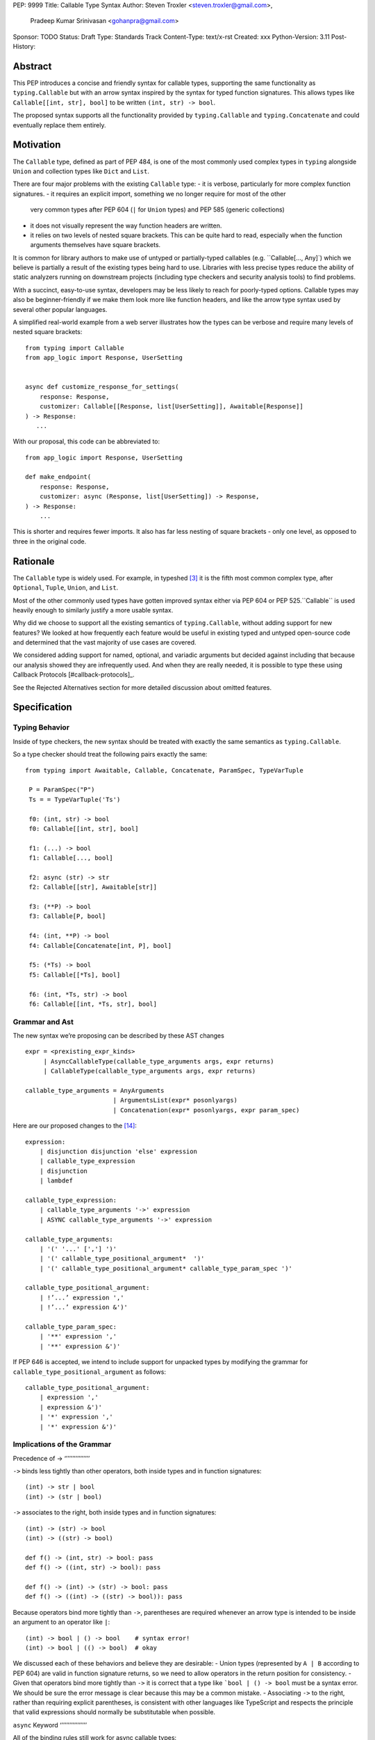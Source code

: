 PEP: 9999
Title: Callable Type Syntax
Author: Steven Troxler <steven.troxler@gmail.com>,
        Pradeep Kumar Srinivasan <gohanpra@gmail.com>
Sponsor: TODO
Status: Draft
Type: Standards Track
Content-Type: text/x-rst
Created: xxx
Python-Version: 3.11
Post-History:

Abstract
========

This PEP introduces a concise and friendly syntax for callable types, supporting the same functionality as ``typing.Callable`` but with an arrow syntax inspired by the syntax for typed function signatures. This allows types like ``Callable[[int, str], bool]`` to be written ``(int, str) -> bool``.

The proposed syntax supports all the functionality provided by ``typing.Callable`` and ``typing.Concatenate`` and could eventually replace them entirely.


Motivation
==========


The ``Callable`` type, defined as part of PEP 484, is one of the most commonly used complex types in ``typing`` alongside ``Union`` and collection types like ``Dict`` and ``List``.


There are four major problems with the existing ``Callable`` type:
- it is verbose, particularly for more complex function signatures.
- it requires an explicit import, something we no longer require for most of the other
  very common types after PEP 604 (``|`` for ``Union`` types) and PEP 585 (generic collections)
- it does not visually represent the way function headers are written.
- it relies on two levels of nested square brackets. This can be quite hard to read,
  especially when the function arguments themselves have square brackets.

It is common for library authors to make use of untyped or partially-typed callables (e.g. ``Callable[..., Any]`) which we believe is partially a result of the existing types being hard to use. Libraries with less precise types reduce the ability of static analyzers running on downstream projects (including type checkers and security analysis tools) to find problems.

With a succinct, easy-to-use syntax, developers may be less likely to reach for poorly-typed options. Callable types may also be beginner-friendly if we make them look more like function headers, and like the arrow type syntax used by several other popular languages.

A simplified real-world example from a web server illustrates how the types can be verbose and require many levels of nested square brackets::

    from typing import Callable
    from app_logic import Response, UserSetting


    async def customize_response_for_settings(
        response: Response,
        customizer: Callable[[Response, list[UserSetting]], Awaitable[Response]]
    ) -> Response:
       ...

With our proposal, this code can be abbreviated to::

    from app_logic import Response, UserSetting

    def make_endpoint(
        response: Response,
        customizer: async (Response, list[UserSetting]) -> Response,
    ) -> Response:
        ...

This is shorter and requires fewer imports. It also has far less nesting of square brackets - only one level, as opposed to three in the original code.

Rationale
=========

The ``Callable`` type is widely used. For example, in typeshed [#typeshed-stats]_ it is the fifth most common complex type, after ``Optional``, ``Tuple``, ``Union``, and ``List``.

Most of the other commonly used types have gotten improved syntax either via PEP 604 or PEP 525.``Callable`` is used heavily enough to similarly justify a more usable syntax.

Why did we choose to support all the existing semantics of ``typing.Callable``, without adding support for new features? We looked at how frequently each feature would be useful in existing typed and untyped open-source code and determined that the vast majority of use cases are covered.

We considered adding support for named, optional, and variadic arguments but decided against including that because our analysis showed they are infrequently used. And when they are really needed, it is possible to type these using Callback Protocols [#callback-protocols]_.

See the Rejected Alternatives section for more detailed discussion about omitted features.

Specification
=============

Typing Behavior
---------------

Inside of type checkers, the new syntax should be treated with exactly the same semantics as ``typing.Callable``.

So a type checker should treat the following pairs exactly the same::

   from typing import Awaitable, Callable, Concatenate, ParamSpec, TypeVarTuple

    P = ParamSpec("P")
    Ts = = TypeVarTuple('Ts')

    f0: (int, str) -> bool
    f0: Callable[[int, str], bool]
    
    f1: (...) -> bool
    f1: Callable[..., bool]

    f2: async (str) -> str
    f2: Callable[[str], Awaitable[str]]
 
    f3: (**P) -> bool
    f3: Callable[P, bool]

    f4: (int, **P) -> bool
    f4: Callable[Concatenate[int, P], bool]
    
    f5: (*Ts) -> bool
    f5: Callable[[*Ts], bool]

    f6: (int, *Ts, str) -> bool
    f6: Callable[[int, *Ts, str], bool]

Grammar and Ast
---------------

The new syntax we’re proposing can be described by these AST changes ::

    expr = <prexisting_expr_kinds>
         | AsyncCallableType(callable_type_arguments args, expr returns)
         | CallableType(callable_type_arguments args, expr returns)
                                                                                
    callable_type_arguments = AnyArguments
                            | ArgumentsList(expr* posonlyargs)
                            | Concatenation(expr* posonlyargs, expr param_spec)


Here are our proposed changes to the [#python-grammar]_::

    expression:
        | disjunction disjunction 'else' expression
        | callable_type_expression
        | disjunction
        | lambdef

    callable_type_expression:
        | callable_type_arguments '->' expression
        | ASYNC callable_type_arguments '->' expression

    callable_type_arguments:
        | '(' '...' [','] ')'
        | '(' callable_type_positional_argument*  ')'
        | '(' callable_type_positional_argument* callable_type_param_spec ')'

    callable_type_positional_argument:
        | !’...’ expression ','
        | !’...’ expression &')'

    callable_type_param_spec:
        | '**' expression ','
        | '**' expression &')'



If PEP 646 is accepted, we intend to include support for unpacked types by modifying the grammar for ``callable_type_positional_argument`` as follows::

    callable_type_positional_argument:
        | expression ','
        | expression &')'
        | '*' expression ','
        | '*' expression &')'


Implications of the Grammar
---------------------------


Precedence of ->
‘’’’’’’’’’’’’’’’


``->`` binds less tightly than other operators, both inside types and in function signatures::

    (int) -> str | bool
    (int) -> (str | bool)


``->`` associates to the right, both inside types and in function signatures::

    (int) -> (str) -> bool
    (int) -> ((str) -> bool)

    def f() -> (int, str) -> bool: pass
    def f() -> ((int, str) -> bool): pass

    def f() -> (int) -> (str) -> bool: pass
    def f() -> ((int) -> ((str) -> bool)): pass


Because operators bind more tightly than ``->``, parentheses are required whenever an arrow type is intended to be inside an argument to an operator like ``|``::

    (int) -> bool | () -> bool    # syntax error!
    (int) -> bool | (() -> bool)  # okay


We discussed each of these behaviors and believe they are desirable:
- Union types (represented by ``A | B`` according to PEP 604) are valid in function signature returns, so we need to allow operators in the return position for consistency.
- Given that operators bind more tightly than ``->`` it is correct that a type like ```bool | () -> bool`` must be a syntax error. We should be sure the error message is clear because this may be a common mistake.
- Associating ``->`` to the right, rather than requiring explicit parentheses, is consistent with other languages like TypeScript and respects the principle that valid expressions should normally be substitutable when possible.

``async`` Keyword
‘’’’’’’’’’’’’’’’’

All of the binding rules still work for async callable types::

    (int) -> async (float) -> str | bool
    (int) -> (async (float) -> (str | bool))

    def f() -> async (int, str) -> bool: pass
    def f() -> (async (int, str) -> bool): pass

    def f() -> async (int) -> async (str) -> bool: pass
    def f() -> (async (int) -> (async (str) -> bool)): pass


Trailing Commas
‘’’’’’’’’’’’’’’

- Following the precedent of function signatures, putting a comma in an empty arguments list is illegal, ``(,) -> bool`` is a syntax error.
- Again following precedent, trailing commas are otherwise always permitted::


    ((int,) -> bool == (int) -> bool
    ((int, **P,) -> bool == (int, **P) -> bool
    ((...,) -> bool) == ((...) -> bool)
 
Allowing trailing commas also gives autoformatters more flexibility when splitting callable types across lines, which is always legal following standard python whitespace rules.


Disallowing ``...`` as an Argument Type
‘’’’’’’’’’’’’’’‘’’’’’’’’’’’’’’‘’’’’’’’’

Under normal circumstances, any valid expression is permitted where we want a type annotation and ``...`` is a valid expression. This is never semantically valid and all type checkers would reject it, but the grammar would allow it if we didn’t explicitly prevent this.

We decided that there were compelling reasons to prevent it:
- The semantics of ``(...) -> bool`` are different from ``(T) -> bool`` for any valid type T: ``(...)`` is a special form indicating ``AnyArguments`` whereas ``T`` is a type parameter in the arguments list.
- ``...`` is used as a placeholder default value to indicate an optional argument in stubs and Callback Protocols. Allowing it in the position of a type could easily lead to confusion and possibly bugs due to typos.

Since ``...`` is meaningless as a type and there are usability concerns, our grammar rules it out and the following is a syntax error::

    (int, ...) -> bool

Incompatibility with other possible uses of ``*` and ``**``
‘’’’’’’‘’’’’’’‘’’’’’’‘’’’’’’‘‘’’’’’’‘’’’’’’‘’‘’’’’’’‘’’‘’’’’

The use of ``**P`` for supporting PEP 612 ``ParamSpec`` rules out any future proposal using a bare ``**<some_type>`` to type ``kwargs``. This seems acceptable because:
- If we ever do want such a syntax, it would be clearer and to require an argument name anyway so that the type looks more similar to a function signature. In other words, if we ever support typing ``kwargs`` in callable types, we would prefer ``(int, **kwargs: str)`` rather than ``(int, **str)``.
- PEP 646 unpack syntax would rule out using ``*<some_type>`` for ``args``, and the ``kwargs`` case is similar enough that this rules out a bare ``**<some_type>` anyway.

Runtime Behavior
----------------

The precise details of runtime behavior are still under discussion.

We have a separate doc [#runtime-behavior-specification]_ with a very detailed tentative plan, which we can also use for discussion.

In short, the plan is that:
- The `__repr__` will show an arrow syntax literal.
- We will provide a new API where the runtime data structure can be accessed in the same manner as the AST data structure.
- We will ensure that we provide an API that is backward-compatible with ``typing.Callable`` and ``typing.Concatenate``, specifically the behavior of ``__args__`` and ``__parameters__``.


Rejected Alternatives
=====================

Many of the alternatives we considered would have been more expressive than ``typing.Callable``, for example adding support for describing signatures that include named, optional, and variadic arguments.

We decided on a simple proposal focused just on improving syntax for the existing ``Callable`` type based on an extensive analysis of existing projects (see [#callable-type-usage-stats]_, [#callback-usage-stats-typed]_, [#callback-usage-stats]_). We determined that the vast majority of callbacks can be correctly described by the existing ``typing.Callable`` semantics:
- Positional parameters: By far the most important case to handle well is simple callable types with positional parameters, such as ``(int, str) -> bool``
- ParamSpec and Concatenate: The next most important feature is good support for PEP 612 ``ParamSpec`` and ``Concatenate`` types like ``(**P) -> bool`` and ``(int, **P) -> bool``. These are common primarily because of the heavy use of decorator patterns in python code.
- TypeVarTuples: The next most important feature, assuming PEP 646 is accepted, is for unpacked types which are common because of cases where a wrapper passes along `*args` to some other function.

Features that other, more complicated proposals would support account for fewer than 2% of the use cases we found. These are already expressibleusing `Callback Protocols <https://www.python.org/dev/peps/pep-0544/#callback-protocols>`_, and since they aren’t common we decided that it made more sense to move forward with a simpler syntax.

Extended Syntax Supporting Named and Optional Arguments
-------------------------------------------------------

Another alternative was for a compatible but more complex syntax that could express everything in this PEP but also named, optional, and variadic arguments. In this “extended” syntax proposal the following types would have been equivalent::

    class Function(typing.Protocol):
        def f(self, x: int, /, y: float, *, z: bool = ..., **kwargs: str) -> bool:
            ...

    Function = (int, y: float, *, z: bool = ..., **kwargs: str) -> bool

Advantages of this syntax include:
- Most of the advantages of the proposal in this PEP (conciseness, PEP 612 support, etc)
- Furthermore, the ability to handle named, optional, and variadic arguments

We decided against proposing it for the following reasons:
- The implementation would have been more difficult, and usage stats demonstrate that fewer than 3% of use cases would benefit from any of the added features.
- The group that debated these proposals was split down the middle about whether these changes are even desirable:
  - On the one hand they make callable types more expressive, but on the other hand they could easily confuse users who haven’t read the full specification of callable type syntax.
  - We believe the simpler syntax proposed in this PEP, which introduces no new semantics and closely mimics syntax in other popular languages like Kotlin, Scala, and TypesScript, are much less likely to confuse users.
- We intend to implement the current proposal in a way that is forward-compatible with the more complicated extended syntax. So if the community decides after more experience and discussion that we want the additional features they should be straightforward to propose in the future.
- We realized that because of overloads, it is not possible to replace all need for Callback Protocols even with an extended syntax. This makes us prefer proposing a simple solution that handles most use cases well.

We confirmed that the current proposal is forward-compatible with extended syntax by implementing a quick-and-dirty grammar and AST on top of the grammar and AST for the current proposal [#callable-type-syntax--extended]_.


Syntax Closer to Function Signatures
------------------------------------

One alternative we had floated was a syntax much more similar to function signatures.

In this proposal, the following types would have been equivalent::

    class Function(typing.Protocol):
        def f(self, x: int, /, y: float, *, z: bool = ..., **kwargs: str) -> bool:
            ...

    Function = (x: int, /, y: float, *, z: bool = ..., **kwargs: str) -> bool


The benefits of this proposal would have included
- Perfect syntactic consistency between signatures and callable types.
- Support for more features of function signatures (named, optional, variadic args) that this PEP does not support.

Key downsides that led us to reject the idea include the following:
- A large majority of use cases only use positional-only arguments, and this syntax would be more verbose for that use case, both because of requiring argument names and an explicit ``/``, for example ``(int, /) -> bool`` where our proposal allows ``(int) -> bool``
- The requirement for explicit ``/`` for positional-only arguments has a high risk of causing frequent bugs - which often wouldn’t be detected by unit tests - where library authors would accidentally use types with named arguments.
- Our analysis suggests that support for ``ParamSpec`` is key, but the scope rules laid out in PEP 612 would have made this difficult.


Other Proposals we Considered
-----------------------------

We considered a parameter-less syntax::

    int, str -> bool

This wasn’t visually as similar to existing function header syntax. Moreover, it is visually similar to lambdas, which bind names with no parentheses: ``lambda x, y: x == y``.

We considered proposing a new “special string” syntax an puting the type inside of it, for example ``t”(int, str) -> bool”``. We rejected this because it is not as readable, and it doesn’t seem in line with guidance from the Steering Council on ensuring that type expressions do not diverge from the rest of Python syntax. [#python-types-and-runtime-guidance]_




Backwards Compatibility
=======================

This PEP proposes a major syntax improvement over ``typing.Callable``, but the static semantics are the same.

As such, the only thing we need for backward compatibility is to ensure that types specified via the new syntax behave the same as equivalent ``typing.Callable`` and ``typing.Concatenate`` values they intend to replace.

There’s no particular interaction between this proposal and ``from __future__ import annotations`` - just like any other type annotation it will be unparsed to a string at module import, and ``typing.get_type_hints`` should correctly evaluate the resulting strings in cases where that is possible.

This is discussed in more detail in the Runtime Behavior section.


Reference Implementation
========================

We have a working implementation of the AST and Grammar [#callable-type-syntax--shorthand]_ with tests verifying that the grammar proposed here has the desired behaviors.

There is no runtime implementation yet, but we have a detailed specification of the planned implementation [#runtime-behavior-specification]_, including
- The new builtin types and evaluation model for the AST.
- How to make the builtin types backward-compatible with ``typing.Callable``.

Key question: what should the runtime API look like?
----------------------------------------------------

Maintaining backward compatibility with ``typing.Callable`` is a key requirement for the runtime implementation, but we have some freedom with regard to exposing a more structured API.

Our tentative plan is to have the runtime data look similar to the AST (e.g. with an ``args`` field in the callable type).

Another idea was to mimic the API of ``inspect.Signature`` instead. We do not currently plan to do this, although we will ensure that for any callable type ``t`` ``inspect.signature(t)`` behaves well. But we are open to reconsidering based on feedback.

Open Issues
===========

Optimizing ``SyntaxError`` messages
-----------------------------------

The current reference implementation has a fully-functional parser and all edge cases presented here have been tested.

But there are some known cases where the errors are not as informative as we would like. For example, because ``(int, ...) -> bool`` is illegal but ``(int, ...)`` is a valid tuple, we currently produce a syntax error flagging the ``->`` as the problem even though the real cause of the error is using ``...`` as an argument type.

This is not part of the specification per se but is an important detail to address in our implementation. The solution will likely involve adding ``invalid_`` rules to ``python.gram`` and customizing error messages.

Resources
=========

Background and History
----------------------

PEP 484 [#pep-484-function-type-hints]_ specifies a very similar syntax for function type hint *comments* for use in code that needs to work on Python 2.7, for example::

    def f(x, y):
        # type: (int, str) -> bool
        ...

At that time we used indexing operations to specify generic types like ``typing.Callable`` because we decided not to add syntax for types, but we have since begun to do so, e.g. with PEP 604

**Maggie** proposed better callable type syntax at the PyCon Typing Summit 2021: [#type-syntax-simplification]_ ([#type-variables-for-all-slides]_).

**Steven** brought up this proposal on typing-sig: [#typing-sig-thread]_.

**Pradeep** brought this proposal to python-dev for feedback: [#python-dev-thread]_.

Other Languages
---------------

Other languages use a similar arrow syntax to express callable types:
Kotlin uses ``->`` [#kotlin]_
Typescript uses ``=>`` [#typescript]_
Flow uses ``=>`` [#flow]_

Acknowledgments
---------------

Thanks to the following people for their feedback on the PEP and help planning the reference implementation:

Guido Van Rossum, Eric Traut, Maggie Moss, Shannon Zhu

TODO: MAKE SURE THE THANKS STAYS UP TO DATE


References
==========

.. [#callable-type-syntax--shorthand] Reference implementation of proposed syntax: https://github.com/stroxler/cpython/tree/callable-type-syntax--shorthand

.. [#runtime-behavior-specification] Doc specifying runtime behavior of callable type builtins in detail: https://docs.google.com/document/d/15nmTDA_39Lo-EULQQwdwYx_Q1IYX4dD5WPnHbFG71Lk/edit

.. [#callable-type-syntax--extended] Bare-bones implementation of extended syntax, to demonstrate that shorthand is forward-compatible: https://github.com/stroxler/cpython/tree/callable-type-syntax--extended

.. [#ast-and-runtime-design-discussion] Detailed discussion of our reasoning around the proposed AST and runtime data structures: https://docs.google.com/document/d/1AJ0R7lgcKY0gpZbkBZRxXTvgV-OqxMYDj_JOPYMQFP8/edit

.. [#typeshed-stats] Overall type usage for typeshed: https://github.com/pradeep90/annotation_collector#overall-stats-in-typeshed

.. [#callable-type-usage-stats] Callable type usage stats: https://github.com/pradeep90/annotation_collector#typed-projects---callable-type

.. [#callback-usage-stats] Callback usage stats in open-source projects: https://github.com/pradeep90/annotation_collector#typed-projects---callback-usage

.. [#pep-484-callable] Callable type as specified in PEP 484: https://www.python.org/dev/peps/pep-0484/#callable

.. [#pep-484-function-type-hints] Function type hint comments, as outlined by PEP 484 for Python 2.7 code: https://www.python.org/dev/peps/pep-0484/#suggested-syntax-for-python-2-7-and-straddling-code

.. [#callback-protocols] Callback protocols: https://mypy.readthedocs.io/en/stable/protocols.html#callback-protocols

.. [#typing-sig-thread] Discussion of Callable syntax in the typing-sig mailing list: https://mail.python.org/archives/list/typing-sig@python.org/thread/3JNXLYH5VFPBNIVKT6FFBVVFCZO4GFR2/

.. [#callable-syntax-proposals-slides] Slides discussing potential Callable syntaxes (from 2021-09-20): https://www.dropbox.com/s/sshgtr4p30cs0vc/Python%20Callable%20Syntax%20Proposals.pdf?dl=0

.. [#python-dev-thread] Discussion of new syntax on the python-dev mailing list: https://mail.python.org/archives/list/python-dev@python.org/thread/VBHJOS3LOXGVU6I4FABM6DKHH65GGCUB/

.. [#callback-protocols] Callback protocols, as described in MyPy docs: https://mypy.readthedocs.io/en/stable/protocols.html#callback-protocols


.. [#type-syntax-simplification] Presentation on type syntax simplification from PyCon 2021: https://drive.google.com/file/d/1XhqTKoO6RHtz7zXqW5Wgq9nzaEz9TXjI/view

.. [#python-grammar] Python's PEG grammar: https://docs.python.org/3/reference/grammar.html

.. [#python-types-and-runtime-guidance] Guidance from the Steering Council on ensuring that type expressions remain consistent with the rest of the Python language: https://mail.python.org/archives/list/python-dev@python.org/message/SZLWVYV2HPLU6AH7DOUD7DWFUGBJGQAY/

.. [#callable-syntax-grammar-doc] Google doc with BNF and PEG grammar for callable type syntax: https://docs.google.com/document/d/12201yww1dBIyS6s0FwdljM-EdYr6d1YdKplWjPSt1SE/edit

.. [#kotlin] Lambdas and Callable types in Kotlin: https://kotlinlang.org/docs/lambdas.html

.. [#typescript] Callable types in TypeScript: https://basarat.gitbook.io/typescript/type-system/callable#arrow-syntax

.. [#flow] Callable types in Flow: https://flow.org/en/docs/types/functions/#toc-function-types

Copyright
=========

This document is placed in the public domain or under the
CC0-1.0-Universal license, whichever is more permissive.


..
   Local Variables:
   mode: indented-text
   indent-tabs-mode: nil
   sentence-end-double-space: t
   fill-column: 70
   coding: utf-8
   End:


